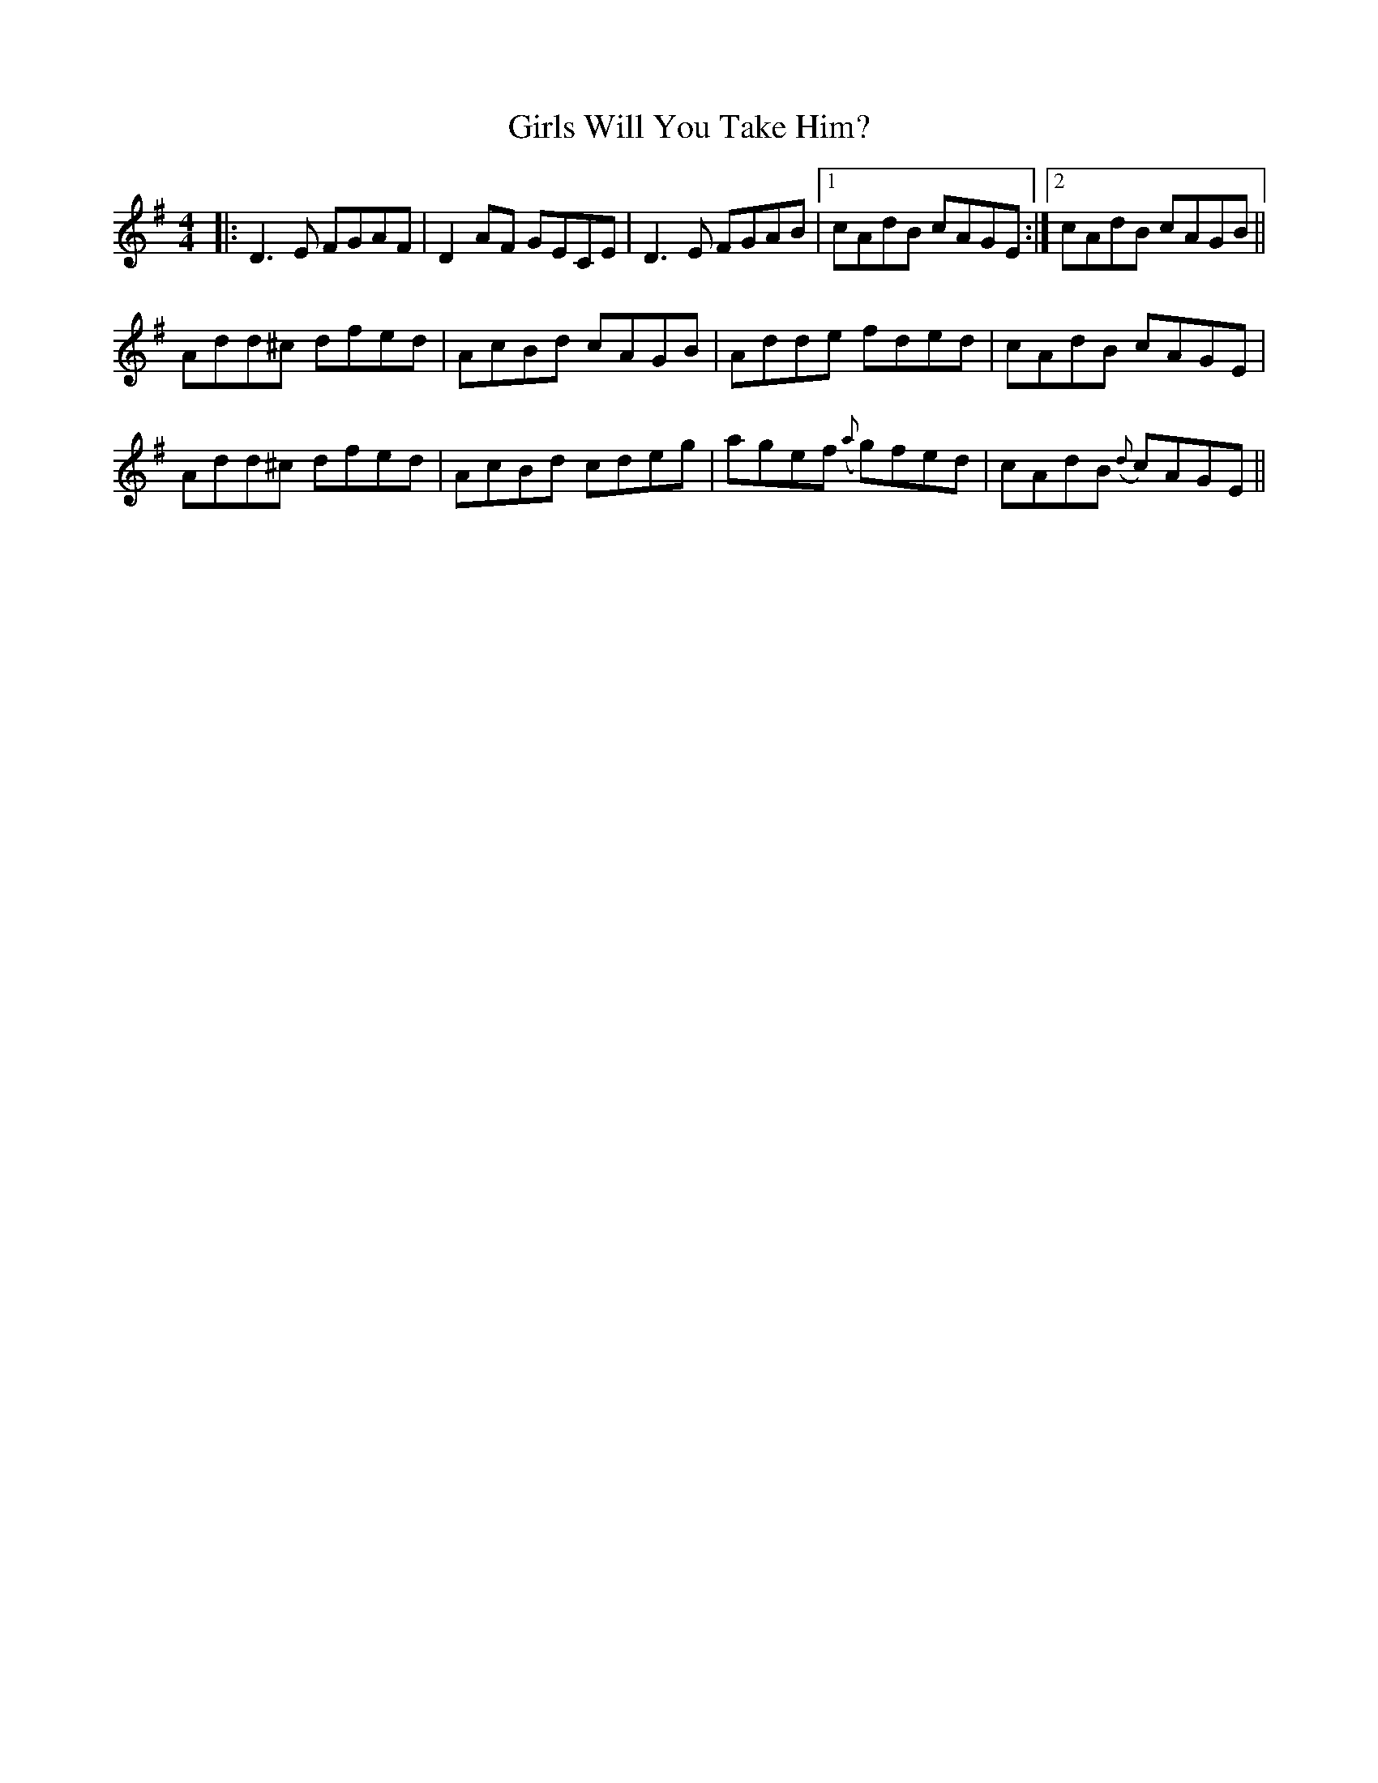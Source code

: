 X: 15314
T: Girls Will You Take Him?
R: reel
M: 4/4
K: Dmixolydian
|:D3 E FGAF|D2 AF GECE|D3 E FGAB|1 cAdB cAGE:|2 cAdB cAGB||
Add^c dfed|AcBd cAGB|Adde fded|cAdB cAGE|
Add^c dfed|AcBd cdeg|agef ({a}g)fed|cAdB ({d}c)AGE||

